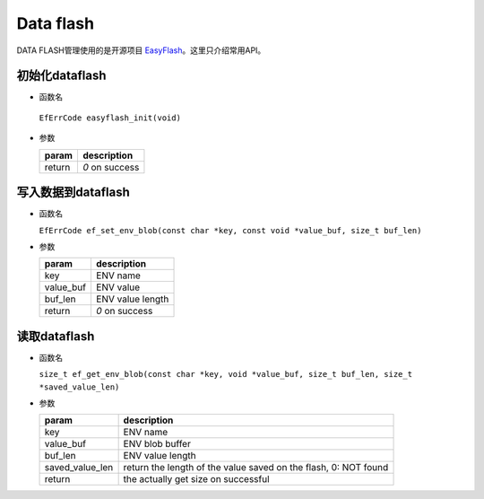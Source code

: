 Data flash
############

DATA FLASH管理使用的是开源项目 `EasyFlash <https://github.com/armink/EasyFlash>`_。这里只介绍常用API。

初始化dataflash
==================

- 函数名

 ``EfErrCode easyflash_init(void)``

- 参数

  +--------+----------------+
  | param  | description    |
  +========+================+
  | return | `0` on success |
  +--------+----------------+



写入数据到dataflash
======================

- 函数名

  ``EfErrCode ef_set_env_blob(const char *key, const void *value_buf, size_t buf_len)``

- 参数

  +-----------+------------------+
  | param     | description      |    
  +===========+==================+
  | key       | ENV name         |
  +-----------+------------------+
  | value_buf | ENV value        |
  +-----------+------------------+
  | buf_len   | ENV value length |
  +-----------+------------------+
  | return    | `0` on success   |
  +-----------+------------------+



读取dataflash
==================

- 函数名

  ``size_t ef_get_env_blob(const char *key, void *value_buf, size_t buf_len, size_t *saved_value_len)``

- 参数

  +-----------------+-----------------------------------------------------------------+
  | param           | description                                                     |
  +=================+=================================================================+
  | key             | ENV name                                                        |
  +-----------------+-----------------------------------------------------------------+
  | value_buf       | ENV blob buffer                                                 |
  +-----------------+-----------------------------------------------------------------+
  | buf_len         | ENV value length                                                |
  +-----------------+-----------------------------------------------------------------+
  | saved_value_len | return the length of the value saved on the flash, 0: NOT found |
  +-----------------+-----------------------------------------------------------------+
  | return          | the actually get size on successful                             |
  +-----------------+-----------------------------------------------------------------+



